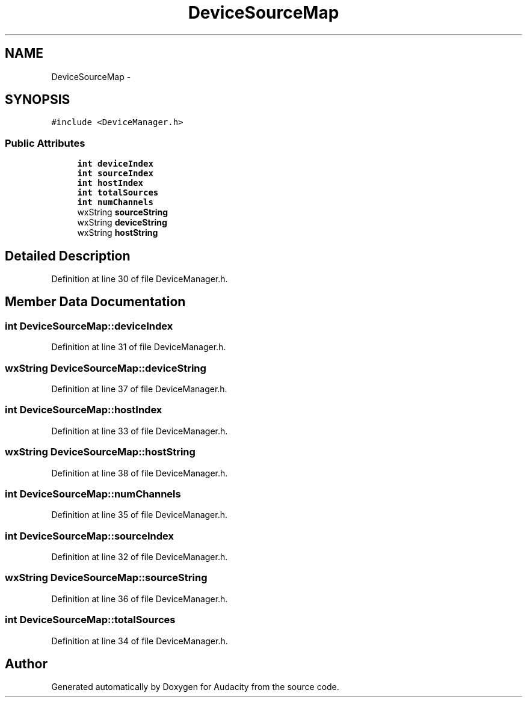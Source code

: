 .TH "DeviceSourceMap" 3 "Thu Apr 28 2016" "Audacity" \" -*- nroff -*-
.ad l
.nh
.SH NAME
DeviceSourceMap \- 
.SH SYNOPSIS
.br
.PP
.PP
\fC#include <DeviceManager\&.h>\fP
.SS "Public Attributes"

.in +1c
.ti -1c
.RI "\fBint\fP \fBdeviceIndex\fP"
.br
.ti -1c
.RI "\fBint\fP \fBsourceIndex\fP"
.br
.ti -1c
.RI "\fBint\fP \fBhostIndex\fP"
.br
.ti -1c
.RI "\fBint\fP \fBtotalSources\fP"
.br
.ti -1c
.RI "\fBint\fP \fBnumChannels\fP"
.br
.ti -1c
.RI "wxString \fBsourceString\fP"
.br
.ti -1c
.RI "wxString \fBdeviceString\fP"
.br
.ti -1c
.RI "wxString \fBhostString\fP"
.br
.in -1c
.SH "Detailed Description"
.PP 
Definition at line 30 of file DeviceManager\&.h\&.
.SH "Member Data Documentation"
.PP 
.SS "\fBint\fP DeviceSourceMap::deviceIndex"

.PP
Definition at line 31 of file DeviceManager\&.h\&.
.SS "wxString DeviceSourceMap::deviceString"

.PP
Definition at line 37 of file DeviceManager\&.h\&.
.SS "\fBint\fP DeviceSourceMap::hostIndex"

.PP
Definition at line 33 of file DeviceManager\&.h\&.
.SS "wxString DeviceSourceMap::hostString"

.PP
Definition at line 38 of file DeviceManager\&.h\&.
.SS "\fBint\fP DeviceSourceMap::numChannels"

.PP
Definition at line 35 of file DeviceManager\&.h\&.
.SS "\fBint\fP DeviceSourceMap::sourceIndex"

.PP
Definition at line 32 of file DeviceManager\&.h\&.
.SS "wxString DeviceSourceMap::sourceString"

.PP
Definition at line 36 of file DeviceManager\&.h\&.
.SS "\fBint\fP DeviceSourceMap::totalSources"

.PP
Definition at line 34 of file DeviceManager\&.h\&.

.SH "Author"
.PP 
Generated automatically by Doxygen for Audacity from the source code\&.
